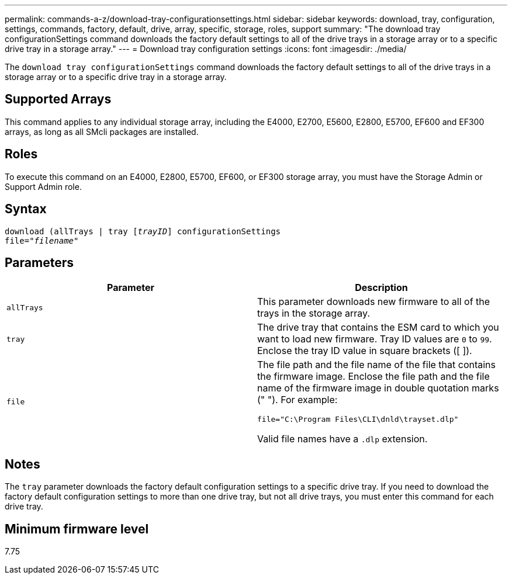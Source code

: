 ---
permalink: commands-a-z/download-tray-configurationsettings.html
sidebar: sidebar
keywords: download, tray, configuration, settings, commands, factory, default, drive, array, specific, storage, roles, support
summary: "The download tray configurationSettings command downloads the factory default settings to all of the drive trays in a storage array or to a specific drive tray in a storage array."
---
= Download tray configuration settings
:icons: font
:imagesdir: ./media/

[.lead]
The `download tray configurationSettings` command downloads the factory default settings to all of the drive trays in a storage array or to a specific drive tray in a storage array.

== Supported Arrays

This command applies to any individual storage array, including the E4000, E2700, E5600, E2800, E5700, EF600 and EF300 arrays, as long as all SMcli packages are installed.

== Roles

To execute this command on an E4000, E2800, E5700, EF600, or EF300 storage array, you must have the Storage Admin or Support Admin role.

== Syntax
[subs=+macros]
[source,cli]
----
pass:quotes[download (allTrays | tray [_trayID_]] configurationSettings
pass:quotes[file="_filename_"]
----

== Parameters
[cols="2*",options="header"]
|===
| Parameter| Description
a|
`allTrays`
a|
This parameter downloads new firmware to all of the trays in the storage array.
a|
`tray`
a|
The drive tray that contains the ESM card to which you want to load new firmware. Tray ID values are `0` to `99`. Enclose the tray ID value in square brackets ([ ]).
a|
`file`
a|
The file path and the file name of the file that contains the firmware image. Enclose the file path and the file name of the firmware image in double quotation marks (" "). For example:

`file="C:\Program Files\CLI\dnld\trayset.dlp"`

Valid file names have a `.dlp`  extension.

|===

== Notes

The `tray` parameter downloads the factory default configuration settings to a specific drive tray. If you need to download the factory default configuration settings to more than one drive tray, but not all drive trays, you must enter this command for each drive tray.

== Minimum firmware level

7.75
